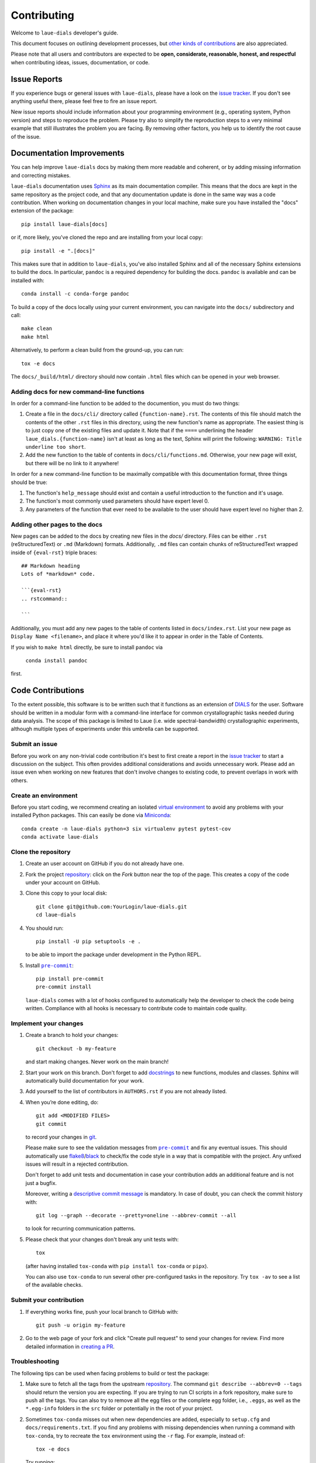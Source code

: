 ============
Contributing
============

Welcome to ``laue-dials`` developer's guide.

This document focuses on outlining development processes, but `other kinds of contributions`_ are also
appreciated.

Please note that all users and contributors are expected to be **open,
considerate, reasonable, honest, and respectful** when contributing
ideas, issues, documentation, or code.

Issue Reports
=============

If you experience bugs or general issues with ``laue-dials``, please have a look
on the `issue tracker`_. If you don't see anything useful there, please feel
free to fire an issue report.

New issue reports should include information about your programming environment
(e.g., operating system, Python version) and steps to reproduce the problem.
Please try also to simplify the reproduction steps to a very minimal example
that still illustrates the problem you are facing. By removing other factors,
you help us to identify the root cause of the issue.


Documentation Improvements
==========================

You can help improve ``laue-dials`` docs by making them more readable and coherent, or
by adding missing information and correcting mistakes.

``laue-dials`` documentation uses Sphinx_ as its main documentation compiler.
This means that the docs are kept in the same repository as the project code, and
that any documentation update is done in the same way was a code contribution.
When working on documentation changes in your local machine, make sure you have installed the "docs" extension of the package::

    pip install laue-dials[docs]

or if, more likely, you've cloned the repo and are installing from your local copy::

    pip install -e ".[docs]"

This makes sure that in addition to ``laue-dials``, you've also installed Sphinx and all of the necessary Sphinx extensions to build the docs. In particular, ``pandoc`` is a required dependency for building the docs. ``pandoc`` is available and can be installed with::

    conda install -c conda-forge pandoc

To build a copy of the docs locally using your current environment, you can navigate into the ``docs/`` subdirectory and call::

    make clean
    make html

Alternatively, to perform a clean build from the ground-up, you can run::

    tox -e docs

The ``docs/_build/html/`` directory should now contain ``.html`` files which can be opened in your web browser.

Adding docs for new command-line functions
------------------------------------------

In order for a command-line function to be added to the documention, you must do two things:

1. Create a file in the ``docs/cli/`` directory called ``{function-name}.rst``. The contents of this file should match the contents of the other ``.rst`` files in this directory, using the new function's name as appropriate. The easiest thing is to just copy one of the existing files and update it. Note that if the ``====`` underlining the header ``laue_dials.{function-name}`` isn't at least as long as the text, Sphinx will print the following: ``WARNING: Title underline too short``.
2. Add the new function to the table of contents in ``docs/cli/functions.md``. Otherwise, your new page will exist, but there will be no link to it anywhere!

In order for a new command-line function to be maximally compatible with this documentation format, three things should be true:

1. The function's ``help_message`` should exist and contain a useful introduction to the function and it's usage.
2. The function's most commonly used parameters should have expert level 0.
3. Any parameters of the function that ever need to be available to the user should have expert level no higher than 2.

Adding other pages to the docs
------------------------------

New pages can be added to the docs by creating new files in the `docs/` directory. Files can be either ``.rst`` (reStructuredText) or ``.md`` (Markdown) formats. Additionally, ``.md`` files can contain chunks of reStructuredText wrapped inside of ``{eval-rst}`` triple braces::

    ## Markdown heading
    Lots of *markdown* code.

    ```{eval-rst}
    .. rstcommand::

    ```

Additionally, you must add any new pages to the table of contents listed in ``docs/index.rst``. List your new page as ``Display Name <filename>``, and place it where you'd like it to appear in order in the Table of Contents.

If you wish to ``make html`` directly, be sure to install ``pandoc`` via

    ``conda install pandoc``

first.

Code Contributions
==================

To the extent possible, this software is to be written such that it functions
as an extension of `DIALS`_ for the user. Software should be written in a modular
form with a command-line interface for common crystallographic tasks needed during
data analysis. The scope of this package is limited to Laue
(i.e. wide spectral-bandwidth) crystallographic experiments, although multiple
types of experiments under this umbrella can be supported.


Submit an issue
---------------

Before you work on any non-trivial code contribution it's best to first create
a report in the `issue tracker`_ to start a discussion on the subject.
This often provides additional considerations and avoids unnecessary work.
Please add an issue even when working on new features that don't involve changes
to existing code, to prevent overlaps in work with others.

Create an environment
---------------------

Before you start coding, we recommend creating an isolated `virtual
environment`_ to avoid any problems with your installed Python packages.
This can easily be done via Miniconda_::

    conda create -n laue-dials python=3 six virtualenv pytest pytest-cov
    conda activate laue-dials

Clone the repository
--------------------

#. Create an user account on |the repository service| if you do not already have one.
#. Fork the project repository_: click on the *Fork* button near the top of the
   page. This creates a copy of the code under your account on |the repository service|.
#. Clone this copy to your local disk::

    git clone git@github.com:YourLogin/laue-dials.git
    cd laue-dials

#. You should run::

    pip install -U pip setuptools -e .

   to be able to import the package under development in the Python REPL.

#. Install |pre-commit|_::

    pip install pre-commit
    pre-commit install

   ``laue-dials`` comes with a lot of hooks configured to automatically help the
   developer to check the code being written. Compliance with all hooks is
   necessary to contribute code to maintain code quality.

Implement your changes
----------------------

#. Create a branch to hold your changes::

    git checkout -b my-feature

   and start making changes. Never work on the main branch!

#. Start your work on this branch. Don't forget to add docstrings_ to new
   functions, modules and classes. Sphinx will automatically build
   documentation for your work.

#. Add yourself to the list of contributors in ``AUTHORS.rst`` if you are
   not already listed.

#. When you’re done editing, do::

    git add <MODIFIED FILES>
    git commit

   to record your changes in git_.

   Please make sure to see the validation messages from |pre-commit|_ and fix
   any eventual issues.
   This should automatically use flake8_/black_ to check/fix the code style
   in a way that is compatible with the project. Any unfixed issues will
   result in a rejected contribution.

   Don't forget to add unit tests and documentation in case your
   contribution adds an additional feature and is not just a bugfix.

   Moreover, writing a `descriptive commit message`_ is mandatory.
   In case of doubt, you can check the commit history with::

      git log --graph --decorate --pretty=oneline --abbrev-commit --all

   to look for recurring communication patterns.

#. Please check that your changes don't break any unit tests with::

    tox

   (after having installed ``tox-conda`` with ``pip install tox-conda`` or ``pipx``).

   You can also use ``tox-conda`` to run several other pre-configured tasks in the
   repository. Try ``tox -av`` to see a list of the available checks.

Submit your contribution
------------------------

#. If everything works fine, push your local branch to |the repository service| with::

    git push -u origin my-feature

#. Go to the web page of your fork and click |contribute button|
   to send your changes for review. Find more detailed information in
   `creating a PR`_.


Troubleshooting
---------------

The following tips can be used when facing problems to build or test the
package:

#. Make sure to fetch all the tags from the upstream repository_.
   The command ``git describe --abbrev=0 --tags`` should return the version you
   are expecting. If you are trying to run CI scripts in a fork repository,
   make sure to push all the tags.
   You can also try to remove all the egg files or the complete egg folder, i.e.,
   ``.eggs``, as well as the ``*.egg-info`` folders in the ``src`` folder or
   potentially in the root of your project.

#. Sometimes ``tox-conda`` misses out when new dependencies are added, especially to
   ``setup.cfg`` and ``docs/requirements.txt``. If you find any problems with
   missing dependencies when running a command with ``tox-conda``, try to recreate the
   ``tox`` environment using the ``-r`` flag. For example, instead of::

    tox -e docs

   Try running::

    tox -r -e docs

#. Make sure to have a reliable ``tox-conda`` installation that uses the correct
   Python version (e.g., 3.7+). When in doubt you can run::

    tox --version
    # OR
    which tox

#. `Pytest can drop you`_ in an interactive session in the case an error occurs.
   In order to do that you need to pass a ``--pdb`` option (for example by
   running ``tox -- -k <NAME OF THE FAILING TEST> --pdb``).
   You can also setup breakpoints manually instead of using the ``--pdb`` option.


Maintainer tasks
================

Releases
--------

If you are part of the group of maintainers and have correct user permissions
on PyPI_, the following steps can be used to release a new version for
``laue-dials``:

#. Make sure all unit tests are successful.
#. Update ``CHANGELOG.rst`` with new features and changes for the new release.
#. Run ``git pull``, resolve any merge conflicts, and then ``git push`` the source code.
#. Tag the current commit on the main branch with a release tag, e.g., ``git tag -a v0.1 -m 'Version message'``.
#. Push the new tag to the upstream repository_, e.g., ``git push origin v0.1``
#. Navigate to ``https://github.com/rs-station/laue-dials/releases/new``.
#. Select the appropriate tag and write a description for the release.
#. Set as a pre-release if necessary, and then publish the release on Github.
#. After Github Actions workflows have executed, check PyPI to ensure they worked correctly.

.. <-- Documentation variables -->
.. _repository: https://github.com/rs-station/laue-dials
.. _issue tracker: https://github.com/rs-station/laue-dials/issues

.. |the repository service| replace:: GitHub
.. |contribute button| replace:: "Create pull request"
.. |virtualenv| replace:: ``virtualenv``
.. |pre-commit| replace:: ``pre-commit``


.. _black: https://pypi.org/project/black/
.. _CommonMark: https://commonmark.org/
.. _contribution-guide.org: https://www.contribution-guide.org/
.. _creating a PR: https://docs.github.com/en/pull-requests/collaborating-with-pull-requests/proposing-changes-to-your-work-with-pull-requests/creating-a-pull-request
.. _descriptive commit message: https://chris.beams.io/posts/git-commit
.. _DIALS: https://dials.github.io/index.html
.. _docstrings: https://www.sphinx-doc.org/en/master/usage/extensions/napoleon.html
.. _first-contributions tutorial: https://github.com/firstcontributions/first-contributions
.. _flake8: https://flake8.pycqa.org/en/stable/
.. _git: https://git-scm.com
.. _Miniconda: https://docs.conda.io/en/latest/miniconda.html
.. _MyST: https://myst-parser.readthedocs.io/en/latest/syntax/syntax.html
.. _other kinds of contributions: https://opensource.guide/how-to-contribute
.. _pre-commit: https://pre-commit.com/
.. _PyPI: https://pypi.org/
.. _PyScaffold's contributor's guide: https://pyscaffold.org/en/stable/contributing.html
.. _Pytest can drop you: https://docs.pytest.org/en/stable/how-to/failures.html#using-python-library-pdb-with-pytest
.. _Python Software Foundation's Code of Conduct: https://www.python.org/psf/conduct/
.. _reStructuredText: https://www.sphinx-doc.org/en/master/usage/restructuredtext/
.. _Sphinx: https://www.sphinx-doc.org/en/master/
.. _TestPyPI: https://test.pypi.org
.. _virtual environment: https://realpython.com/python-virtual-environments-a-primer/
.. _virtualenv: https://virtualenv.pypa.io/en/stable/

.. _GitHub's fork and pull request workflow: https://guides.github.com/activities/forking/
.. _GitHub web interface: https://docs.github.com/en/repositories/working-with-files/managing-files/editing-files
.. _GitHub's code editor: https://docs.github.com/en/repositories/working-with-files/managing-files/editing-files
